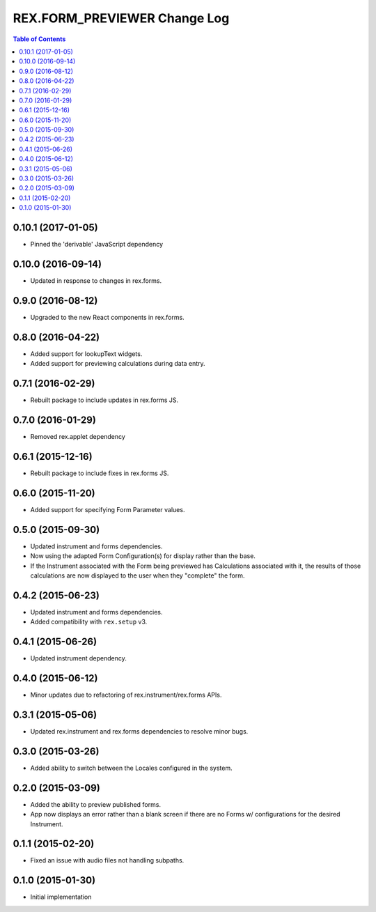 *****************************
REX.FORM_PREVIEWER Change Log
*****************************

.. contents:: Table of Contents

0.10.1 (2017-01-05)
===================

* Pinned the 'derivable' JavaScript dependency 

0.10.0 (2016-09-14)
===================

* Updated in response to changes in rex.forms.


0.9.0 (2016-08-12)
==================

* Upgraded to the new React components in rex.forms.


0.8.0 (2016-04-22)
==================

* Added support for lookupText widgets.
* Added support for previewing calculations during data entry.


0.7.1 (2016-02-29)
==================

* Rebuilt package to include updates in rex.forms JS.


0.7.0 (2016-01-29)
==================

* Removed rex.applet dependency


0.6.1 (2015-12-16)
==================

* Rebuilt package to include fixes in rex.forms JS.


0.6.0 (2015-11-20)
==================

* Added support for specifying Form Parameter values.


0.5.0 (2015-09-30)
==================

* Updated instrument and forms dependencies.
* Now using the adapted Form Configuration(s) for display rather than the base.
* If the Instrument associated with the Form being previewed has Calculations
  associated with it, the results of those calculations are now displayed to
  the user when they "complete" the form.


0.4.2 (2015-06-23)
==================

* Updated instrument and forms dependencies.
* Added compatibility with ``rex.setup`` v3.


0.4.1 (2015-06-26)
==================

* Updated instrument dependency.


0.4.0 (2015-06-12)
==================

* Minor updates due to refactoring of rex.instrument/rex.forms APIs.


0.3.1 (2015-05-06)
==================

* Updated rex.instrument and rex.forms dependencies to resolve minor bugs.


0.3.0 (2015-03-26)
==================

* Added ability to switch between the Locales configured in the system.


0.2.0 (2015-03-09)
==================

* Added the ability to preview published forms.
* App now displays an error rather than a blank screen if there are no Forms
  w/ configurations for the desired Instrument.


0.1.1 (2015-02-20)
==================

* Fixed an issue with audio files not handling subpaths.


0.1.0 (2015-01-30)
==================

* Initial implementation

